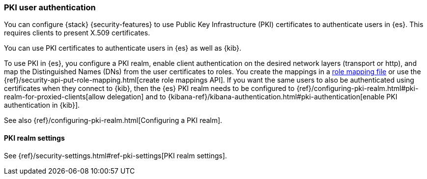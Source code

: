 [role="xpack"]
[[pki-realm]]
=== PKI user authentication

You can configure {stack} {security-features} to use Public Key Infrastructure
(PKI) certificates to authenticate users in {es}. This requires clients to
present X.509 certificates.

You can use PKI certificates to authenticate users in {es} as well as {kib}.

To use PKI in {es}, you configure a PKI realm, enable client authentication on
the desired network layers (transport or http), and map the Distinguished Names
(DNs) from the user certificates to roles. You create the mappings in a <<pki-role-mapping, role
mapping file>> or use the {ref}/security-api-put-role-mapping.html[create role mappings API]. If you want the same users to also be
authenticated using certificates when they connect to {kib}, then the {es} PKI
realm needs to be configured to
{ref}/configuring-pki-realm.html#pki-realm-for-proxied-clients[allow
delegation] and to
{kibana-ref}/kibana-authentication.html#pki-authentication[enable PKI
authentication in {kib}].

See also {ref}/configuring-pki-realm.html[Configuring a PKI realm].

[[pki-settings]]
==== PKI realm settings

See {ref}/security-settings.html#ref-pki-settings[PKI realm settings].
